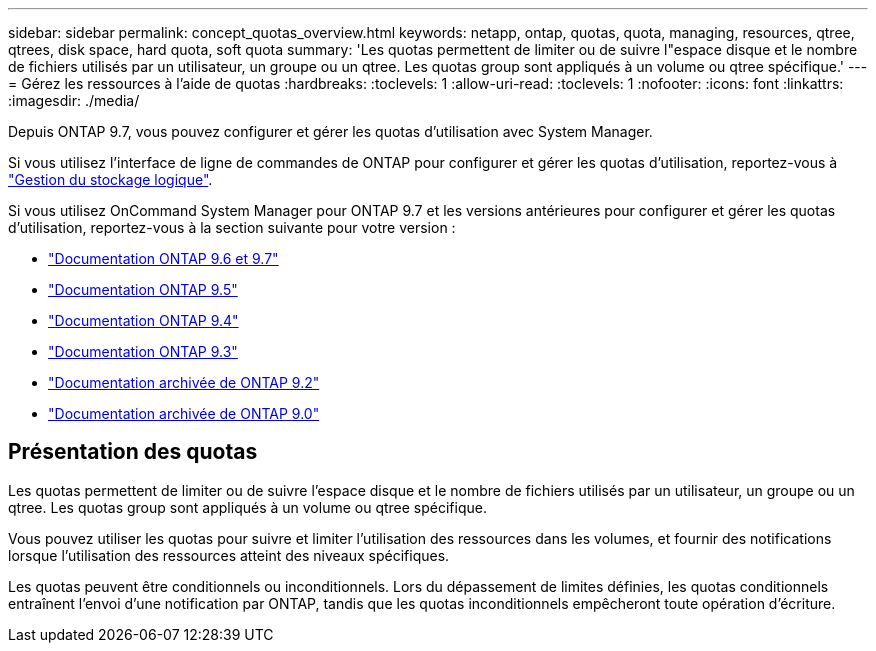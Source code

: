 ---
sidebar: sidebar 
permalink: concept_quotas_overview.html 
keywords: netapp, ontap, quotas, quota, managing, resources, qtree, qtrees, disk space, hard quota, soft quota 
summary: 'Les quotas permettent de limiter ou de suivre l"espace disque et le nombre de fichiers utilisés par un utilisateur, un groupe ou un qtree. Les quotas group sont appliqués à un volume ou qtree spécifique.' 
---
= Gérez les ressources à l'aide de quotas
:hardbreaks:
:toclevels: 1
:allow-uri-read: 
:toclevels: 1
:nofooter: 
:icons: font
:linkattrs: 
:imagesdir: ./media/


[role="lead"]
Depuis ONTAP 9.7, vous pouvez configurer et gérer les quotas d'utilisation avec System Manager.

Si vous utilisez l'interface de ligne de commandes de ONTAP pour configurer et gérer les quotas d'utilisation, reportez-vous à link:./volumes/index.html["Gestion du stockage logique"].

Si vous utilisez OnCommand System Manager pour ONTAP 9.7 et les versions antérieures pour configurer et gérer les quotas d'utilisation, reportez-vous à la section suivante pour votre version :

* link:http://docs.netapp.com/us-en/ontap-sm-classic/online-help-96-97/index.html["Documentation ONTAP 9.6 et 9.7"^]
* link:https://mysupport.netapp.com/documentation/docweb/index.html?productID=62686&language=en-US["Documentation ONTAP 9.5"^]
* link:https://mysupport.netapp.com/documentation/docweb/index.html?productID=62594&language=en-US["Documentation ONTAP 9.4"^]
* link:https://mysupport.netapp.com/documentation/docweb/index.html?productID=62579&language=en-US["Documentation ONTAP 9.3"^]
* link:https://mysupport.netapp.com/documentation/docweb/index.html?productID=62499&language=en-US&archive=true["Documentation archivée de ONTAP 9.2"^]
* link:https://mysupport.netapp.com/documentation/docweb/index.html?productID=62320&language=en-US&archive=true["Documentation archivée de ONTAP 9.0"^]




== Présentation des quotas

Les quotas permettent de limiter ou de suivre l'espace disque et le nombre de fichiers utilisés par un utilisateur, un groupe ou un qtree. Les quotas group sont appliqués à un volume ou qtree spécifique.

Vous pouvez utiliser les quotas pour suivre et limiter l'utilisation des ressources dans les volumes, et fournir des notifications lorsque l'utilisation des ressources atteint des niveaux spécifiques.

Les quotas peuvent être conditionnels ou inconditionnels. Lors du dépassement de limites définies, les quotas conditionnels entraînent l'envoi d'une notification par ONTAP, tandis que les quotas inconditionnels empêcheront toute opération d'écriture.
